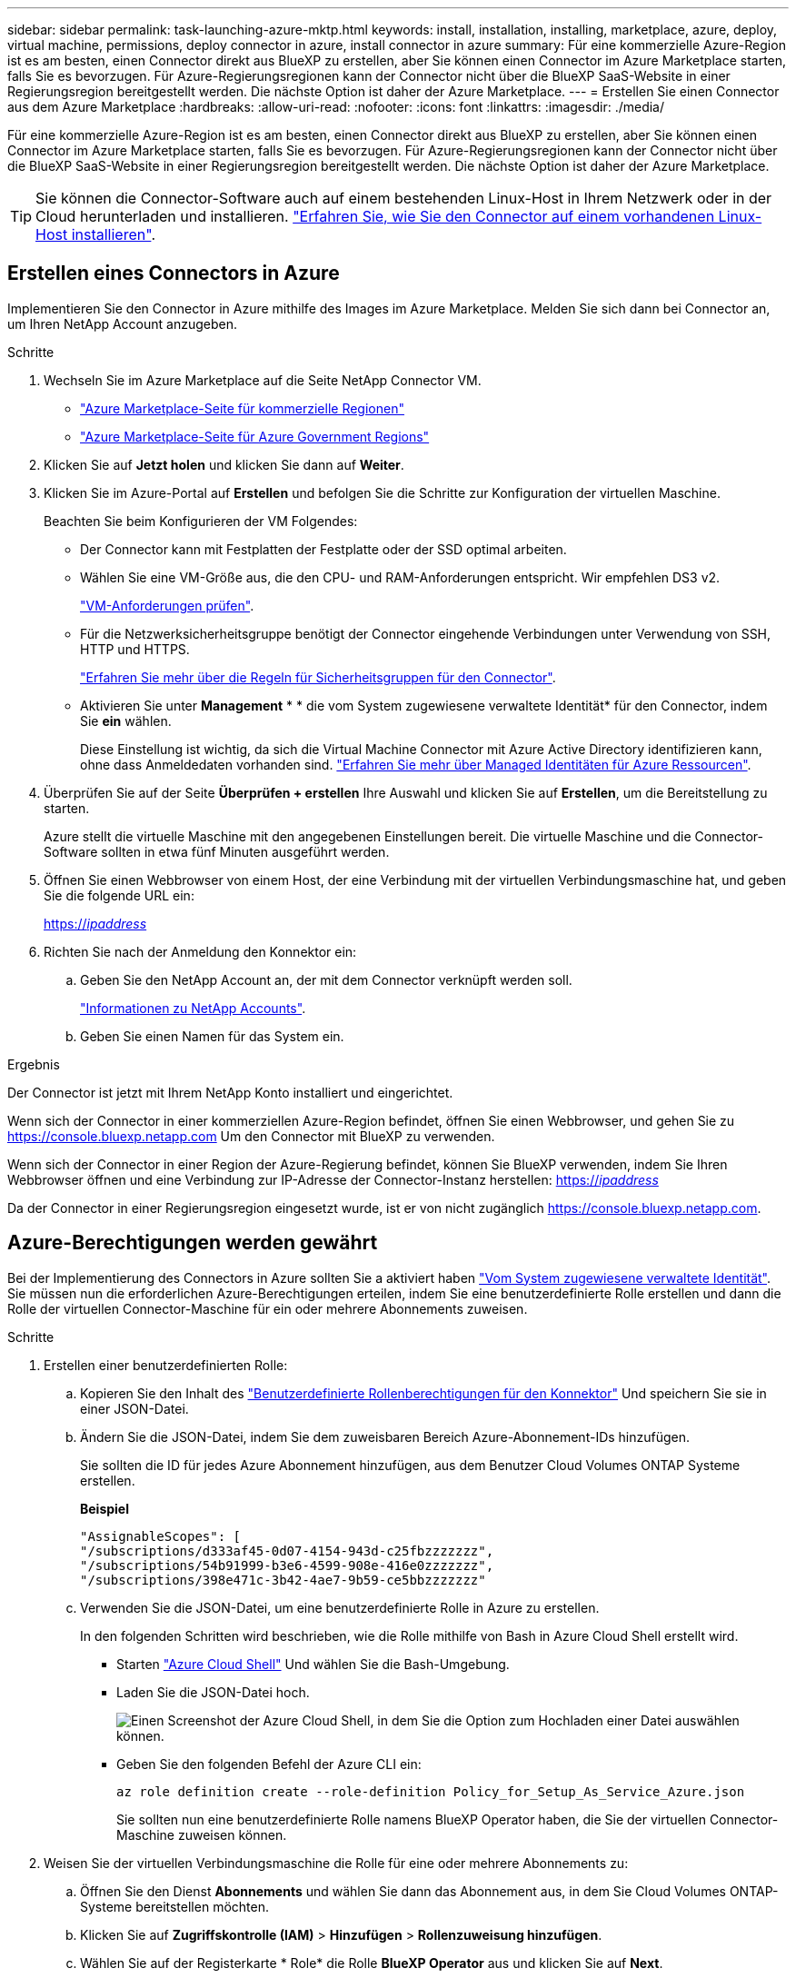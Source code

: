 ---
sidebar: sidebar 
permalink: task-launching-azure-mktp.html 
keywords: install, installation, installing, marketplace, azure, deploy, virtual machine, permissions, deploy connector in azure, install connector in azure 
summary: Für eine kommerzielle Azure-Region ist es am besten, einen Connector direkt aus BlueXP zu erstellen, aber Sie können einen Connector im Azure Marketplace starten, falls Sie es bevorzugen. Für Azure-Regierungsregionen kann der Connector nicht über die BlueXP SaaS-Website in einer Regierungsregion bereitgestellt werden. Die nächste Option ist daher der Azure Marketplace. 
---
= Erstellen Sie einen Connector aus dem Azure Marketplace
:hardbreaks:
:allow-uri-read: 
:nofooter: 
:icons: font
:linkattrs: 
:imagesdir: ./media/


[role="lead"]
Für eine kommerzielle Azure-Region ist es am besten, einen Connector direkt aus BlueXP zu erstellen, aber Sie können einen Connector im Azure Marketplace starten, falls Sie es bevorzugen. Für Azure-Regierungsregionen kann der Connector nicht über die BlueXP SaaS-Website in einer Regierungsregion bereitgestellt werden. Die nächste Option ist daher der Azure Marketplace.


TIP: Sie können die Connector-Software auch auf einem bestehenden Linux-Host in Ihrem Netzwerk oder in der Cloud herunterladen und installieren. link:task-installing-linux.html["Erfahren Sie, wie Sie den Connector auf einem vorhandenen Linux-Host installieren"].



== Erstellen eines Connectors in Azure

Implementieren Sie den Connector in Azure mithilfe des Images im Azure Marketplace. Melden Sie sich dann bei Connector an, um Ihren NetApp Account anzugeben.

.Schritte
. Wechseln Sie im Azure Marketplace auf die Seite NetApp Connector VM.
+
** https://azuremarketplace.microsoft.com/en-us/marketplace/apps/netapp.netapp-oncommand-cloud-manager["Azure Marketplace-Seite für kommerzielle Regionen"^]
** https://portal.azure.us/#create/netapp.netapp-oncommand-cloud-manageroccm-byol["Azure Marketplace-Seite für Azure Government Regions"^]


. Klicken Sie auf *Jetzt holen* und klicken Sie dann auf *Weiter*.
. Klicken Sie im Azure-Portal auf *Erstellen* und befolgen Sie die Schritte zur Konfiguration der virtuellen Maschine.
+
Beachten Sie beim Konfigurieren der VM Folgendes:

+
** Der Connector kann mit Festplatten der Festplatte oder der SSD optimal arbeiten.
** Wählen Sie eine VM-Größe aus, die den CPU- und RAM-Anforderungen entspricht. Wir empfehlen DS3 v2.
+
link:task-installing-linux.html["VM-Anforderungen prüfen"].

** Für die Netzwerksicherheitsgruppe benötigt der Connector eingehende Verbindungen unter Verwendung von SSH, HTTP und HTTPS.
+
link:reference-ports-azure.html["Erfahren Sie mehr über die Regeln für Sicherheitsgruppen für den Connector"].

** Aktivieren Sie unter *Management* * * die vom System zugewiesene verwaltete Identität* für den Connector, indem Sie *ein* wählen.
+
Diese Einstellung ist wichtig, da sich die Virtual Machine Connector mit Azure Active Directory identifizieren kann, ohne dass Anmeldedaten vorhanden sind. https://docs.microsoft.com/en-us/azure/active-directory/managed-identities-azure-resources/overview["Erfahren Sie mehr über Managed Identitäten für Azure Ressourcen"^].



. Überprüfen Sie auf der Seite *Überprüfen + erstellen* Ihre Auswahl und klicken Sie auf *Erstellen*, um die Bereitstellung zu starten.
+
Azure stellt die virtuelle Maschine mit den angegebenen Einstellungen bereit. Die virtuelle Maschine und die Connector-Software sollten in etwa fünf Minuten ausgeführt werden.

. Öffnen Sie einen Webbrowser von einem Host, der eine Verbindung mit der virtuellen Verbindungsmaschine hat, und geben Sie die folgende URL ein:
+
https://_ipaddress_[]

. Richten Sie nach der Anmeldung den Konnektor ein:
+
.. Geben Sie den NetApp Account an, der mit dem Connector verknüpft werden soll.
+
link:concept-netapp-accounts.html["Informationen zu NetApp Accounts"].

.. Geben Sie einen Namen für das System ein.




.Ergebnis
Der Connector ist jetzt mit Ihrem NetApp Konto installiert und eingerichtet.

Wenn sich der Connector in einer kommerziellen Azure-Region befindet, öffnen Sie einen Webbrowser, und gehen Sie zu https://console.bluexp.netapp.com[] Um den Connector mit BlueXP zu verwenden.

Wenn sich der Connector in einer Region der Azure-Regierung befindet, können Sie BlueXP verwenden, indem Sie Ihren Webbrowser öffnen und eine Verbindung zur IP-Adresse der Connector-Instanz herstellen: https://_ipaddress_[]

Da der Connector in einer Regierungsregion eingesetzt wurde, ist er von nicht zugänglich https://console.bluexp.netapp.com[].



== Azure-Berechtigungen werden gewährt

Bei der Implementierung des Connectors in Azure sollten Sie a aktiviert haben https://docs.microsoft.com/en-us/azure/active-directory/managed-identities-azure-resources/overview["Vom System zugewiesene verwaltete Identität"^]. Sie müssen nun die erforderlichen Azure-Berechtigungen erteilen, indem Sie eine benutzerdefinierte Rolle erstellen und dann die Rolle der virtuellen Connector-Maschine für ein oder mehrere Abonnements zuweisen.

.Schritte
. Erstellen einer benutzerdefinierten Rolle:
+
.. Kopieren Sie den Inhalt des link:reference-permissions-azure.html["Benutzerdefinierte Rollenberechtigungen für den Konnektor"] Und speichern Sie sie in einer JSON-Datei.
.. Ändern Sie die JSON-Datei, indem Sie dem zuweisbaren Bereich Azure-Abonnement-IDs hinzufügen.
+
Sie sollten die ID für jedes Azure Abonnement hinzufügen, aus dem Benutzer Cloud Volumes ONTAP Systeme erstellen.

+
*Beispiel*

+
[source, json]
----
"AssignableScopes": [
"/subscriptions/d333af45-0d07-4154-943d-c25fbzzzzzzz",
"/subscriptions/54b91999-b3e6-4599-908e-416e0zzzzzzz",
"/subscriptions/398e471c-3b42-4ae7-9b59-ce5bbzzzzzzz"
----
.. Verwenden Sie die JSON-Datei, um eine benutzerdefinierte Rolle in Azure zu erstellen.
+
In den folgenden Schritten wird beschrieben, wie die Rolle mithilfe von Bash in Azure Cloud Shell erstellt wird.

+
*** Starten https://docs.microsoft.com/en-us/azure/cloud-shell/overview["Azure Cloud Shell"^] Und wählen Sie die Bash-Umgebung.
*** Laden Sie die JSON-Datei hoch.
+
image:screenshot_azure_shell_upload.png["Einen Screenshot der Azure Cloud Shell, in dem Sie die Option zum Hochladen einer Datei auswählen können."]

*** Geben Sie den folgenden Befehl der Azure CLI ein:
+
[source, azurecli]
----
az role definition create --role-definition Policy_for_Setup_As_Service_Azure.json
----
+
Sie sollten nun eine benutzerdefinierte Rolle namens BlueXP Operator haben, die Sie der virtuellen Connector-Maschine zuweisen können.





. Weisen Sie der virtuellen Verbindungsmaschine die Rolle für eine oder mehrere Abonnements zu:
+
.. Öffnen Sie den Dienst *Abonnements* und wählen Sie dann das Abonnement aus, in dem Sie Cloud Volumes ONTAP-Systeme bereitstellen möchten.
.. Klicken Sie auf *Zugriffskontrolle (IAM)* > *Hinzufügen* > *Rollenzuweisung hinzufügen*.
.. Wählen Sie auf der Registerkarte * Role* die Rolle *BlueXP Operator* aus und klicken Sie auf *Next*.
+

NOTE: BlueXP Operator ist der Standardname, der in der BlueXP-Richtlinie angegeben ist. Wenn Sie einen anderen Namen für die Rolle ausgewählt haben, wählen Sie stattdessen diesen Namen aus.

.. Führen Sie auf der Registerkarte *Mitglieder* die folgenden Schritte aus:
+
*** Weisen Sie einer * verwalteten Identität* Zugriff zu.
*** Klicken Sie auf *Mitglieder auswählen*, wählen Sie das Abonnement aus, in dem die virtuelle Connector-Maschine erstellt wurde, wählen Sie *Virtuelle Maschine* und wählen Sie dann die virtuelle Connector-Maschine aus.
*** Klicken Sie Auf *Auswählen*.
*** Klicken Sie Auf *Weiter*.


.. Klicken Sie auf *Review + Assign*.
.. Wenn Sie Cloud Volumes ONTAP von zusätzlichen Abonnements aus implementieren möchten, wechseln Sie zu diesem Abonnement, und wiederholen Sie diese Schritte.




.Ergebnis
Der Connector verfügt nun über die Berechtigungen, die die IT für das Management von Ressourcen und Prozessen in Ihrer Public Cloud-Umgebung benötigt. BlueXP verwendet diesen Connector automatisch, wenn Sie neue Arbeitsumgebungen erstellen. Aber wenn Sie mehr als einen Connector haben, müssen Sie dies tun link:task-managing-connectors.html["Wechseln Sie zwischen ihnen"].

Wenn Sie Azure Blob Storage in demselben Azure Konto haben, in dem Sie den Connector erstellt haben, wird automatisch eine Azure Blob Arbeitsumgebung auf dem Canvas angezeigt. link:task-viewing-azure-blob.html["Erfahren Sie mehr darüber, was Sie mit dieser Arbeitsumgebung tun können"].



== Offener Port 3128 für AutoSupport-Meldungen

Wenn Sie Cloud Volumes ONTAP-Systeme in einem Subnetz bereitstellen möchten, in dem keine ausgehende Internetverbindung verfügbar ist, konfiguriert BlueXP Cloud Volumes ONTAP automatisch für die Verwendung des Connectors als Proxyserver.

Die einzige Anforderung besteht darin, sicherzustellen, dass die Sicherheitsgruppe des Connectors _eingehende_ -Verbindungen über Port 3128 zulässt. Nach der Bereitstellung des Connectors müssen Sie diesen Port öffnen.

Wenn Sie die Standardsicherheitsgruppe für Cloud Volumes ONTAP verwenden, sind keine Änderungen an der Sicherheitsgruppe erforderlich. Wenn Sie aber strenge ausgehende Regeln für Cloud Volumes ONTAP definieren möchten, müssen Sie auch sicherstellen, dass die Cloud Volumes ONTAP-Sicherheitsgruppe _Outbound_-Verbindungen über Port 3128 zulässt.
